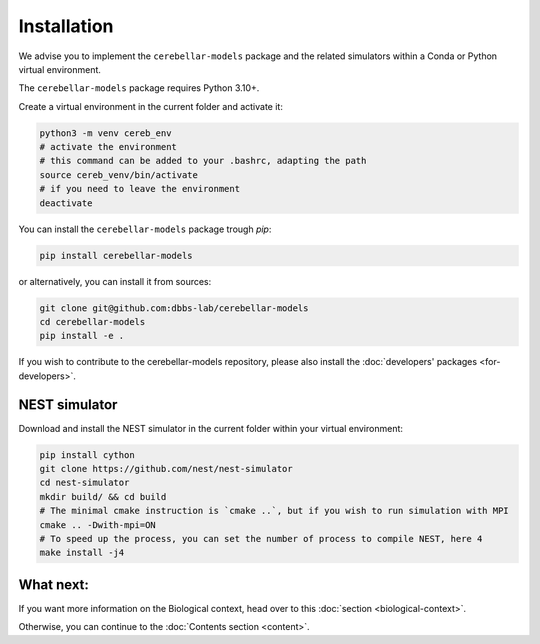 Installation
------------
We advise you to implement the ``cerebellar-models`` package and the related simulators within a Conda
or Python virtual environment.

The ``cerebellar-models`` package requires Python 3.10+.

Create a virtual environment in the current folder and activate it:

.. code-block:: bash

   python3 -m venv cereb_env
   # activate the environment
   # this command can be added to your .bashrc, adapting the path
   source cereb_venv/bin/activate
   # if you need to leave the environment
   deactivate

You can install the ``cerebellar-models`` package trough `pip`:

.. code-block:: bash

    pip install cerebellar-models

or alternatively, you can install it from sources:

.. code-block:: bash

    git clone git@github.com:dbbs-lab/cerebellar-models
    cd cerebellar-models
    pip install -e .

If you wish to contribute to the cerebellar-models repository, please also install
the :doc:`developers' packages <for-developers>`.

NEST simulator
~~~~~~~~~~~~~~

Download and install the NEST simulator in the current folder within your virtual environment:

.. code-block:: bash

   pip install cython
   git clone https://github.com/nest/nest-simulator
   cd nest-simulator
   mkdir build/ && cd build
   # The minimal cmake instruction is `cmake ..`, but if you wish to run simulation with MPI
   cmake .. -Dwith-mpi=ON
   # To speed up the process, you can set the number of process to compile NEST, here 4
   make install -j4



What next:
~~~~~~~~~~

If you want more information on the Biological context, head over to this
:doc:`section <biological-context>`.

Otherwise, you can continue to the :doc:`Contents section <content>`.
